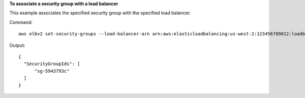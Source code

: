 **To associate a security group with a load balancer**

This example associates the specified security group with the specified load balancer.

Command::

  aws elbv2 set-security-groups --load-balancer-arn arn:aws:elasticloadbalancing:us-west-2:123456789012:loadbalancer/app/my-load-balancer/50dc6c495c0c9188 --security-groups sg-5943793c

Output::

  {
    "SecurityGroupIds": [
        "sg-5943793c"
    ]
  }
